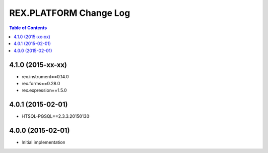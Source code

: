 ****************************
  REX.PLATFORM Change Log
****************************

.. contents:: Table of Contents


4.1.0 (2015-xx-xx)
==================

* rex.instrument==0.14.0
* rex.forms==0.28.0
* rex.expression==1.5.0


4.0.1 (2015-02-01)
==================

* HTSQL-PGSQL==2.3.3.20150130


4.0.0 (2015-02-01)
==================

* Initial implementation

